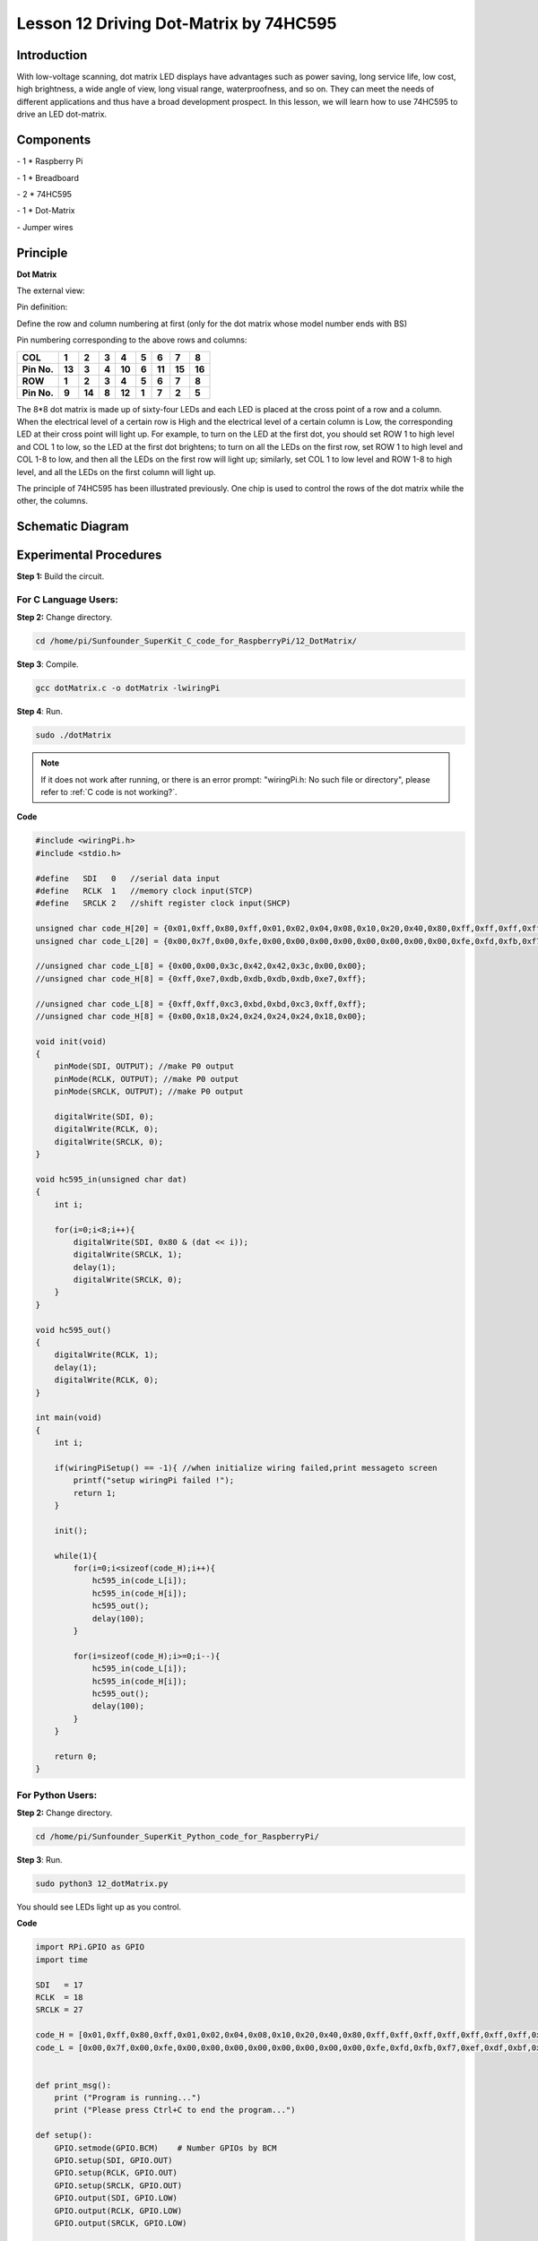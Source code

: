 Lesson 12  Driving Dot-Matrix by 74HC595
============================================

Introduction
-----------------

With low-voltage scanning, dot matrix LED displays have advantages such
as power saving, long service life, low cost, high brightness, a wide
angle of view, long visual range, waterproofness, and so on. They can
meet the needs of different applications and thus have a broad
development prospect. In this lesson, we will learn how to use 74HC595
to drive an LED dot-matrix.

Components
-----------------

\- 1 \* Raspberry Pi

\- 1 \* Breadboard

\- 2 \* 74HC595

\- 1 \* Dot-Matrix

\- Jumper wires

Principle
-----------------

**Dot Matrix**

The external view:

.. image:: media/image144.png
    :align: center

Pin definition:

Define the row and column numbering at first (only for the dot matrix
whose model number ends with BS)

.. image:: media/image145.png
    :align: center

Pin numbering corresponding to the above rows and columns:

+-------------+--------+--------+-------+--------+-------+--------+--------+--------+
| **COL**     | **1**  | **2**  | **3** | **4**  | **5** | **6**  | **7**  | **8**  |
+-------------+--------+--------+-------+--------+-------+--------+--------+--------+
| **Pin No.** | **13** | **3**  | **4** | **10** | **6** | **11** | **15** | **16** |
+-------------+--------+--------+-------+--------+-------+--------+--------+--------+
| **ROW**     | **1**  | **2**  | **3** | **4**  | **5** | **6**  | **7**  | **8**  |
+-------------+--------+--------+-------+--------+-------+--------+--------+--------+
| **Pin No.** | **9**  | **14** | **8** | **12** | **1** | **7**  | **2**  | **5**  |
+-------------+--------+--------+-------+--------+-------+--------+--------+--------+

The 8*8 dot matrix is made up of sixty-four LEDs and each LED is placed
at the cross point of a row and a column. When the electrical level of a
certain row is High and the electrical level of a certain column is Low,
the corresponding LED at their cross point will light up. For example,
to turn on the LED at the first dot, you should set ROW 1 to high level
and COL 1 to low, so the LED at the first dot brightens; to turn on all
the LEDs on the first row, set ROW 1 to high level and COL 1-8 to low,
and then all the LEDs on the first row will light up; similarly, set COL
1 to low level and ROW 1-8 to high level, and all the LEDs on the first
column will light up.

The principle of 74HC595 has been illustrated previously. One chip is
used to control the rows of the dot matrix while the other, the columns.


Schematic Diagram
----------------------

.. image:: media/image146.png
    :align: center

Experimental Procedures
------------------------------

**Step 1:** Build the circuit.

.. image:: media/image147.png
    :align: center

For C Language Users:
^^^^^^^^^^^^^^^^^^^^^^^^

**Step 2:** Change directory.

.. raw:: html

    <run></run>

.. code-block::

    cd /home/pi/Sunfounder_SuperKit_C_code_for_RaspberryPi/12_DotMatrix/

**Step 3**: Compile.

.. raw:: html

    <run></run>
    
.. code-block::

    gcc dotMatrix.c -o dotMatrix -lwiringPi

**Step 4**: Run.

.. raw:: html

    <run></run>
    
.. code-block::

    sudo ./dotMatrix

    
.. note::

    If it does not work after running, or there is an error prompt: \"wiringPi.h: No such file or directory\", please refer to :ref:`C code is not working?`.

**Code**

.. code-block:: c 

    #include <wiringPi.h>
    #include <stdio.h>
    
    #define   SDI   0   //serial data input
    #define   RCLK  1   //memory clock input(STCP)
    #define   SRCLK 2   //shift register clock input(SHCP)
    
    unsigned char code_H[20] = {0x01,0xff,0x80,0xff,0x01,0x02,0x04,0x08,0x10,0x20,0x40,0x80,0xff,0xff,0xff,0xff,0xff,0xff,0xff,0xff};
    unsigned char code_L[20] = {0x00,0x7f,0x00,0xfe,0x00,0x00,0x00,0x00,0x00,0x00,0x00,0x00,0xfe,0xfd,0xfb,0xf7,0xef,0xdf,0xbf,0x7f};
    
    //unsigned char code_L[8] = {0x00,0x00,0x3c,0x42,0x42,0x3c,0x00,0x00};
    //unsigned char code_H[8] = {0xff,0xe7,0xdb,0xdb,0xdb,0xdb,0xe7,0xff};
    
    //unsigned char code_L[8] = {0xff,0xff,0xc3,0xbd,0xbd,0xc3,0xff,0xff};
    //unsigned char code_H[8] = {0x00,0x18,0x24,0x24,0x24,0x24,0x18,0x00};
    
    void init(void)
    {
        pinMode(SDI, OUTPUT); //make P0 output
        pinMode(RCLK, OUTPUT); //make P0 output
        pinMode(SRCLK, OUTPUT); //make P0 output
    
        digitalWrite(SDI, 0);
        digitalWrite(RCLK, 0);
        digitalWrite(SRCLK, 0);
    }
    
    void hc595_in(unsigned char dat)
    {
        int i;
    
        for(i=0;i<8;i++){
            digitalWrite(SDI, 0x80 & (dat << i));
            digitalWrite(SRCLK, 1);
            delay(1);
            digitalWrite(SRCLK, 0);
        }
    }
    
    void hc595_out()
    {
        digitalWrite(RCLK, 1);
        delay(1);
        digitalWrite(RCLK, 0);
    }
    
    int main(void)
    {
        int i;
    
        if(wiringPiSetup() == -1){ //when initialize wiring failed,print messageto screen
            printf("setup wiringPi failed !");
            return 1; 
        }
    
        init();
    
        while(1){
            for(i=0;i<sizeof(code_H);i++){
                hc595_in(code_L[i]);
                hc595_in(code_H[i]);
                hc595_out();
                delay(100);
            }
    
            for(i=sizeof(code_H);i>=0;i--){
                hc595_in(code_L[i]);
                hc595_in(code_H[i]);
                hc595_out();
                delay(100);
            }
        }
    
        return 0;
    }

For Python Users:
^^^^^^^^^^^^^^^^^^^^^^

**Step 2:** Change directory.

.. raw:: html

    <run></run>
    
.. code-block::

    cd /home/pi/Sunfounder_SuperKit_Python_code_for_RaspberryPi/

**Step 3**: Run.

.. raw:: html

    <run></run>
    
.. code-block::

    sudo python3 12_dotMatrix.py

You should see LEDs light up as you control.


**Code**    
    
.. raw:: html

    <run></run>
    
.. code-block:: python

    import RPi.GPIO as GPIO
    import time

    SDI   = 17
    RCLK  = 18
    SRCLK = 27

    code_H = [0x01,0xff,0x80,0xff,0x01,0x02,0x04,0x08,0x10,0x20,0x40,0x80,0xff,0xff,0xff,0xff,0xff,0xff,0xff,0xff]
    code_L = [0x00,0x7f,0x00,0xfe,0x00,0x00,0x00,0x00,0x00,0x00,0x00,0x00,0xfe,0xfd,0xfb,0xf7,0xef,0xdf,0xbf,0x7f]


    def print_msg():
        print ("Program is running...")
        print ("Please press Ctrl+C to end the program...")

    def setup():
        GPIO.setmode(GPIO.BCM)    # Number GPIOs by BCM
        GPIO.setup(SDI, GPIO.OUT)
        GPIO.setup(RCLK, GPIO.OUT)
        GPIO.setup(SRCLK, GPIO.OUT)
        GPIO.output(SDI, GPIO.LOW)
        GPIO.output(RCLK, GPIO.LOW)
        GPIO.output(SRCLK, GPIO.LOW)

    def hc595_in(dat):
        for bit in range(0, 8):	
            GPIO.output(SDI, 0x80 & (dat << bit))
            GPIO.output(SRCLK, GPIO.HIGH)
            time.sleep(0.001)
            GPIO.output(SRCLK, GPIO.LOW)

    def hc595_out():
        GPIO.output(RCLK, GPIO.HIGH)
        time.sleep(0.001)
        GPIO.output(RCLK, GPIO.LOW)


    def loop():
        while True:
            for i in range(0, len(code_H)):
                hc595_in(code_L[i])
                hc595_in(code_H[i])
                hc595_out()
                time.sleep(0.1)

            for i in range(len(code_H)-1, -1, -1):
                hc595_in(code_L[i])
                hc595_in(code_H[i])
                hc595_out()
                time.sleep(0.1)

    def destroy():   # When program ending, the function is executed. 
        GPIO.cleanup()

    if __name__ == '__main__':   # Program starting from here 
        print_msg()
        setup() 
        try:
            loop()  
        except KeyboardInterrupt:  
            destroy() 



.. image:: media/image148.png
    :align: center

Summary
----------
Through this lesson, you have got the basic principle of LED dot matrix
and how to program the Raspberry Pi to drive an LED dot matrix based on
74HC595 cascade. With the knowledge learnt, try more fascinating
creations!


